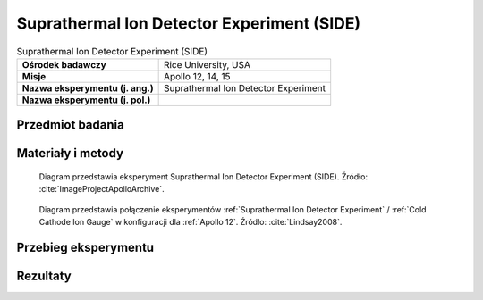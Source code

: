 .. _Suprathermal Ion Detector Experiment:

*******************************************
Suprathermal Ion Detector Experiment (SIDE)
*******************************************


.. csv-table:: Suprathermal Ion Detector Experiment (SIDE)
    :stub-columns: 1

    "Ośrodek badawczy", "Rice University, USA"
    "Misje", "Apollo 12, 14, 15"
    "Nazwa eksperymentu (j. ang.)", "Suprathermal Ion Detector Experiment"
    "Nazwa eksperymentu (j. pol.)", ""


Przedmiot badania
=================
.. todo::
    Two experiments, the Suprathermal Ion Detector Experiment (SIDE) and the Cold Cathode Ion Gauge (CCIG) were used to measure the number and types of ions (an electrically charged molecule, either positive or negative) on the Moon. These ions are chiefly hydrogen and helium and are largely derived from the solar wind. The SIDE was used to measure the flux, number, density, velocity, and relative energy of the positive ions near the lunar surface.

    The SIDE  had sensors which were directional, pointing in the ecliptic plane 15 degrees from the lunar local meridian. Due to the range of longitudes of the three mission landing sites, the look directions of the instruments were about 38 degrees west, 2 degrees west, and 19 degrees east of the Earth for Apollo 12, 14, and 15, respectively. Thus at certain times during the lunar orbit they could see ion flows in the magnetosheath, but never looked directly at the solar wind. During other times the detectors saw ion events of several different types; some appear to be mainly related to the moon and others to the magnetotail. These instruments resulted in numerous publications and theses. The data had been used to determine the potential of the lunar surface, to determine the effective plasma screening length at the surface, to study the ion mass spectra, and to study magnetotail ion fluxes.

    On all three missions on which it was flown, the CCIG was connected to the SIDE by a short electrical cable. It was used to measure the pressure of the lunar atmosphere. It operates at pressures of 10-6   to 10-12 torr. For a comparison the Earth’s atmosphere at sea level is 760 torr.  The pressure measured by the Apollo 14 CCIG on the lunar surface was 10-12 torr. It is interesting to note the astronauts continually released gas molecules, mainly water and carbon dioxide, from their space suits and this was happily measured by the CCIG from astronauts in the immediate vicinity.

    During the Apollo 12 deployment, set/memory in the connecting cable made it difficult for the astronauts to properly position the CCIG while keeping the SIDE upright.  As originally designed, the SIDE was supported by three short legs.  For Apollo 14,  a stabilizer was added as indicated in the figure above.  Unfortunately, Ed Mitchell had even more trouble getting the CCIG properly positioned without disturbing the SIDE. A significant redesign was done for Apollo 15.


Materiały i metody
==================
.. figure:: img/alsep-SIDE-diagram.jpg
    :name: figure-alsep-SIDE-diagram

    Diagram przedstawia eksperyment Suprathermal Ion Detector Experiment (SIDE). Źródło: :cite:`ImageProjectApolloArchive`.

.. figure:: img/alsep-SIDE-color.jpg
    :name: figure-alsep-SIDE-color

    Diagram przedstawia połączenie eksperymentów :ref:`Suprathermal Ion Detector Experiment` / :ref:`Cold Cathode Ion Gauge` w konfiguracji dla :ref:`Apollo 12`. Źródło: :cite:`Lindsay2008`.


Przebieg eksperymentu
=====================


Rezultaty
=========
